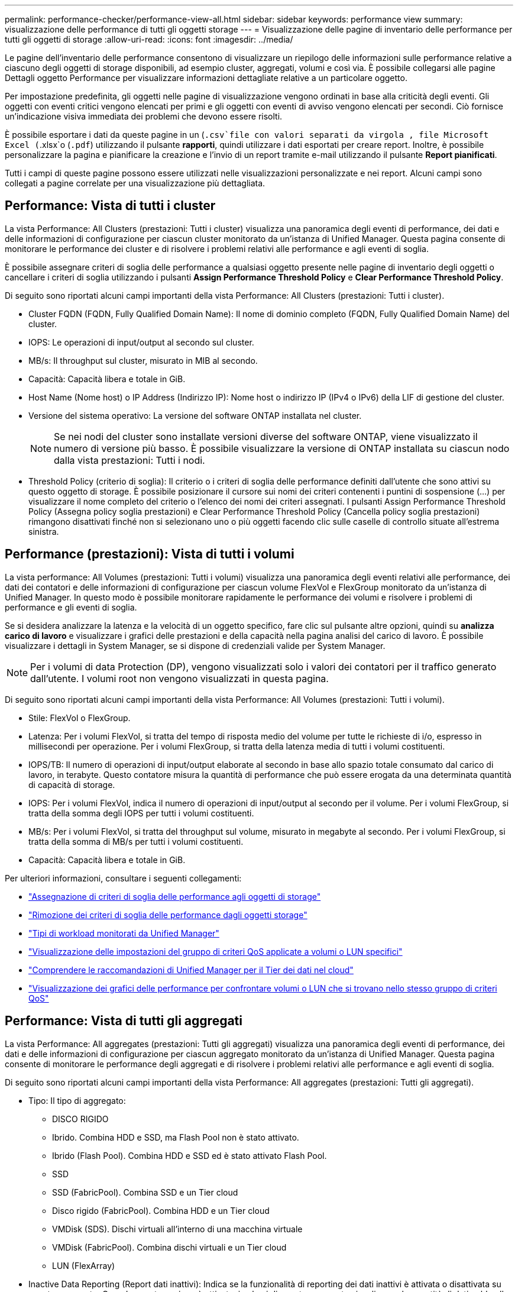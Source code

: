 ---
permalink: performance-checker/performance-view-all.html 
sidebar: sidebar 
keywords: performance view 
summary: visualizzazione delle performance di tutti gli oggetti storage 
---
= Visualizzazione delle pagine di inventario delle performance per tutti gli oggetti di storage
:allow-uri-read: 
:icons: font
:imagesdir: ../media/


[role="lead"]
Le pagine dell'inventario delle performance consentono di visualizzare un riepilogo delle informazioni sulle performance relative a ciascuno degli oggetti di storage disponibili, ad esempio cluster, aggregati, volumi e così via. È possibile collegarsi alle pagine Dettagli oggetto Performance per visualizzare informazioni dettagliate relative a un particolare oggetto.

Per impostazione predefinita, gli oggetti nelle pagine di visualizzazione vengono ordinati in base alla criticità degli eventi. Gli oggetti con eventi critici vengono elencati per primi e gli oggetti con eventi di avviso vengono elencati per secondi. Ciò fornisce un'indicazione visiva immediata dei problemi che devono essere risolti.

È possibile esportare i dati da queste pagine in un (`.csv`file con valori separati da virgola , file Microsoft Excel (`.xlsx`o (`.pdf`) utilizzando il pulsante *rapporti*, quindi utilizzare i dati esportati per creare report. Inoltre, è possibile personalizzare la pagina e pianificare la creazione e l'invio di un report tramite e-mail utilizzando il pulsante *Report pianificati*.

Tutti i campi di queste pagine possono essere utilizzati nelle visualizzazioni personalizzate e nei report. Alcuni campi sono collegati a pagine correlate per una visualizzazione più dettagliata.



== Performance: Vista di tutti i cluster

La vista Performance: All Clusters (prestazioni: Tutti i cluster) visualizza una panoramica degli eventi di performance, dei dati e delle informazioni di configurazione per ciascun cluster monitorato da un'istanza di Unified Manager. Questa pagina consente di monitorare le performance dei cluster e di risolvere i problemi relativi alle performance e agli eventi di soglia.

È possibile assegnare criteri di soglia delle performance a qualsiasi oggetto presente nelle pagine di inventario degli oggetti o cancellare i criteri di soglia utilizzando i pulsanti *Assign Performance Threshold Policy* e *Clear Performance Threshold Policy*.

Di seguito sono riportati alcuni campi importanti della vista Performance: All Clusters (prestazioni: Tutti i cluster).

* Cluster FQDN (FQDN, Fully Qualified Domain Name): Il nome di dominio completo (FQDN, Fully Qualified Domain Name) del cluster.
* IOPS: Le operazioni di input/output al secondo sul cluster.
* MB/s: Il throughput sul cluster, misurato in MIB al secondo.
* Capacità: Capacità libera e totale in GiB.
* Host Name (Nome host) o IP Address (Indirizzo IP): Nome host o indirizzo IP (IPv4 o IPv6) della LIF di gestione del cluster.
* Versione del sistema operativo: La versione del software ONTAP installata nel cluster.
+

NOTE: Se nei nodi del cluster sono installate versioni diverse del software ONTAP, viene visualizzato il numero di versione più basso. È possibile visualizzare la versione di ONTAP installata su ciascun nodo dalla vista prestazioni: Tutti i nodi.

* Threshold Policy (criterio di soglia): Il criterio o i criteri di soglia delle performance definiti dall'utente che sono attivi su questo oggetto di storage. È possibile posizionare il cursore sui nomi dei criteri contenenti i puntini di sospensione (...) per visualizzare il nome completo del criterio o l'elenco dei nomi dei criteri assegnati. I pulsanti Assign Performance Threshold Policy (Assegna policy soglia prestazioni) e Clear Performance Threshold Policy (Cancella policy soglia prestazioni) rimangono disattivati finché non si selezionano uno o più oggetti facendo clic sulle caselle di controllo situate all'estrema sinistra.




== Performance (prestazioni): Vista di tutti i volumi

La vista performance: All Volumes (prestazioni: Tutti i volumi) visualizza una panoramica degli eventi relativi alle performance, dei dati dei contatori e delle informazioni di configurazione per ciascun volume FlexVol e FlexGroup monitorato da un'istanza di Unified Manager. In questo modo è possibile monitorare rapidamente le performance dei volumi e risolvere i problemi di performance e gli eventi di soglia.

Se si desidera analizzare la latenza e la velocità di un oggetto specifico, fare clic sul pulsante altre opzioni, quindi su image:icon_kabob.gif[""]*analizza carico di lavoro* e visualizzare i grafici delle prestazioni e della capacità nella pagina analisi del carico di lavoro. È possibile visualizzare i dettagli in System Manager, se si dispone di credenziali valide per System Manager.


NOTE: Per i volumi di data Protection (DP), vengono visualizzati solo i valori dei contatori per il traffico generato dall'utente. I volumi root non vengono visualizzati in questa pagina.

Di seguito sono riportati alcuni campi importanti della vista Performance: All Volumes (prestazioni: Tutti i volumi).

* Stile: FlexVol o FlexGroup.
* Latenza: Per i volumi FlexVol, si tratta del tempo di risposta medio del volume per tutte le richieste di i/o, espresso in millisecondi per operazione. Per i volumi FlexGroup, si tratta della latenza media di tutti i volumi costituenti.
* IOPS/TB: Il numero di operazioni di input/output elaborate al secondo in base allo spazio totale consumato dal carico di lavoro, in terabyte. Questo contatore misura la quantità di performance che può essere erogata da una determinata quantità di capacità di storage.
* IOPS: Per i volumi FlexVol, indica il numero di operazioni di input/output al secondo per il volume. Per i volumi FlexGroup, si tratta della somma degli IOPS per tutti i volumi costituenti.
* MB/s: Per i volumi FlexVol, si tratta del throughput sul volume, misurato in megabyte al secondo. Per i volumi FlexGroup, si tratta della somma di MB/s per tutti i volumi costituenti.
* Capacità: Capacità libera e totale in GiB.


Per ulteriori informazioni, consultare i seguenti collegamenti:

* link:../performance-checker/task_assign_performance_threshold_policies_to_storage_objects.html["Assegnazione di criteri di soglia delle performance agli oggetti di storage"]
* link:../performance-checker/task_remove_performance_threshold_policies_from_storage_objects.html["Rimozione dei criteri di soglia delle performance dagli oggetti storage"]
* link:../performance-checker/concept_types_of_workloads_monitored_by_unified_manager.html["Tipi di workload monitorati da Unified Manager"]
* link:../performance-checker/task_view_qos_policy_group_settings_for_volumes_or_luns.html["Visualizzazione delle impostazioni del gruppo di criteri QoS applicate a volumi o LUN specifici"]
* link:../performance-checker/concept_understand_um_recommendations_to_tier_data_to_cloud.html["Comprendere le raccomandazioni di Unified Manager per il Tier dei dati nel cloud"]
* link:../performance-checker/task_view_performance_charts_to_compare_volumes_or_luns_in_qos_policy.html["Visualizzazione dei grafici delle performance per confrontare volumi o LUN che si trovano nello stesso gruppo di criteri QoS"]




== Performance: Vista di tutti gli aggregati

La vista Performance: All aggregates (prestazioni: Tutti gli aggregati) visualizza una panoramica degli eventi di performance, dei dati e delle informazioni di configurazione per ciascun aggregato monitorato da un'istanza di Unified Manager. Questa pagina consente di monitorare le performance degli aggregati e di risolvere i problemi relativi alle performance e agli eventi di soglia.

Di seguito sono riportati alcuni campi importanti della vista Performance: All aggregates (prestazioni: Tutti gli aggregati).

* Tipo: Il tipo di aggregato:
+
** DISCO RIGIDO
** Ibrido. Combina HDD e SSD, ma Flash Pool non è stato attivato.
** Ibrido (Flash Pool). Combina HDD e SSD ed è stato attivato Flash Pool.
** SSD
** SSD (FabricPool). Combina SSD e un Tier cloud
** Disco rigido (FabricPool). Combina HDD e un Tier cloud
** VMDisk (SDS). Dischi virtuali all'interno di una macchina virtuale
** VMDisk (FabricPool). Combina dischi virtuali e un Tier cloud
** LUN (FlexArray)


* Inactive Data Reporting (Report dati inattivi): Indica se la funzionalità di reporting dei dati inattivi è attivata o disattivata su questo aggregato. Quando questa opzione è attivata, i volumi di questo aggregato visualizzano la quantità di dati cold nella vista Performance: All Volumes (prestazioni: Tutti i volumi). Il valore in questo campo è "N/A" quando la versione di ONTAP non supporta il reporting dei dati inattivi.
* Threshold Policy (criterio di soglia): Il criterio o i criteri di soglia delle performance definiti dall'utente che sono attivi su questo oggetto di storage. È possibile posizionare il cursore sui nomi dei criteri contenenti i puntini di sospensione (...) per visualizzare il nome completo del criterio o l'elenco dei nomi dei criteri assegnati. I pulsanti Assign Performance Threshold Policy (Assegna policy soglia prestazioni) e Clear Performance Threshold Policy (Cancella policy soglia prestazioni) rimangono disattivati finché non si selezionano uno o più oggetti facendo clic sulle caselle di controllo situate all'estrema sinistra. Per ulteriori informazioni, consultare i seguenti collegamenti:
* link:../performance-checker/task_assign_performance_threshold_policies_to_storage_objects.html["Assegnazione di criteri di soglia delle performance agli oggetti di storage"]
* link:../performance-checker/task_remove_performance_threshold_policies_from_storage_objects.html["Rimozione dei criteri di soglia delle performance dagli oggetti storage"]




== Performance: Vista di tutti i nodi

La vista Performance: All Nodes (prestazioni: Tutti i nodi) visualizza una panoramica degli eventi di performance, dei dati e delle informazioni di configurazione per ciascun nodo monitorato da un'istanza di Unified Manager. In questo modo è possibile monitorare rapidamente le performance dei nodi e risolvere i problemi di performance e gli eventi di soglia.


NOTE: Flash cache Read restituisce la percentuale di operazioni di lettura sul nodo che sono soddisfatte dalla cache, invece di essere restituite dal disco. I dati di Flash cache vengono visualizzati solo per i nodi e solo quando nel nodo è installato un modulo Flash cache.

Nel menu *Report*, l'opzione *hardware Inventory Report* viene fornita quando Unified Manager e i cluster gestiti vengono installati in un sito senza connettività di rete esterna. Questo pulsante genera un file .csv che contiene un elenco completo di informazioni su cluster e nodi, ad esempio numeri di modello e di serie dell'hardware, tipi e conteggi di dischi, licenze installate e altro ancora. Questa funzionalità di reporting è utile per il rinnovo del contratto all'interno di siti sicuri non connessi alla piattaforma NetApp Active IQ. È possibile assegnare criteri di soglia delle performance a qualsiasi oggetto presente nelle pagine di inventario degli oggetti o cancellare i criteri di soglia utilizzando i pulsanti *Assign Performance Threshold Policy* e *Clear Performance Threshold Policy*.

Per ulteriori informazioni, consultare i seguenti collegamenti:

* link:../performance-checker/task_assign_performance_threshold_policies_to_storage_objects.html["Assegnazione di criteri di soglia delle performance agli oggetti di storage"]
* link:../performance-checker/task_remove_performance_threshold_policies_from_storage_objects.html["Rimozione dei criteri di soglia delle performance dagli oggetti storage"]
* link:../health-checker/task_generate_hardware_inventory_report_for_contract_renewal.html["Generazione di un report sull'inventario hardware per il rinnovo del contratto"]




== Performance: Vista di tutte le VM di storage

La vista Performance: All Storage VM (prestazioni: Tutte le macchine virtuali dello storage) visualizza una panoramica degli eventi di performance, dei dati e delle informazioni di configurazione per ciascuna macchina virtuale dello storage (SVM) monitorata da un'istanza di Unified Manager. In questo modo è possibile monitorare rapidamente le performance delle SVM e risolvere i problemi di performance e gli eventi di soglia. Il campo latenza in questa pagina riporta il tempo di risposta medio per tutte le richieste di i/o, espresso in millisecondi per operazione.


NOTE: Le SVM elencate in questa pagina includono solo SVM di dati e cluster. Unified Manager non utilizza o visualizza le SVM di amministrazione o nodo.

Per ulteriori informazioni, consultare i seguenti collegamenti:

* link:../performance-checker/task_assign_performance_threshold_policies_to_storage_objects.html["Assegnazione di criteri di soglia delle performance agli oggetti di storage"]
* link:../performance-checker/task_remove_performance_threshold_policies_from_storage_objects.html["Rimozione dei criteri di soglia delle performance dagli oggetti storage"]




== Performance: Vista di tutti i LUN

La vista Performance: All LUN visualizza una panoramica degli eventi delle performance, dei dati e delle informazioni di configurazione per ogni LUN monitorato da un'istanza di Unified Manager. In questo modo è possibile monitorare rapidamente le performance dei LUN e risolvere i problemi di performance e gli eventi di soglia.

Se si desidera analizzare la latenza e il throughput di un oggetto specifico, fare clic sull'icona Altro image:icon_kabob.gif[""], quindi su *analizza carico di lavoro* ed è possibile visualizzare i grafici delle prestazioni e della capacità nella pagina *analisi del carico di lavoro*.

Per ulteriori informazioni, consultare i seguenti collegamenti:

* link:../data-protection/view-lun-relationships.html["Monitoraggio delle LUN in una relazione Consistency Group"]
* link:../storage-mgmt/task_provision_luns.html["Provisioning dei LUN"]
* link:../performance-checker/task_assign_performance_threshold_policies_to_storage_objects.html["Assegnazione di criteri di soglia delle performance agli oggetti di storage"]
* link:../performance-checker/task_remove_performance_threshold_policies_from_storage_objects.html["Rimozione dei criteri di soglia delle performance dagli oggetti storage"]
* link:../performance-checker/task_view_volumes_or_luns_in_same_qos_policy_group.html["Visualizzazione di volumi o LUN che si trovano nello stesso gruppo di criteri QoS"].
* link:../performance-checker/task_view_qos_policy_group_settings_for_volumes_or_luns.html["Visualizzazione delle impostazioni del gruppo di criteri QoS applicate a volumi o LUN specifici"]
* link:../api-automation/concept_provision_luns.html["Provisioning delle LUN tramite API"]




== Performance (prestazioni): Visualizzazione di tutti gli spazi dei nomi NVMe

La vista Performance: All NVMe Namespaces (prestazioni: Tutti gli spazi dei nomi NVMe) visualizza una panoramica degli eventi di performance, dei dati e delle informazioni di configurazione per ogni spazio dei nomi NVMe monitorato da un'istanza di Unified Manager. Ciò consente di monitorare rapidamente le performance e lo stato dei namespace e di risolvere i problemi e gli eventi di soglia.

Vengono riportate, tra le altre, le seguenti informazioni: Lo stato corrente dello spazio dei nomi. * Offline - non è consentito l'accesso in lettura o scrittura allo spazio dei nomi. * Online - è consentito l'accesso in lettura e scrittura allo spazio dei nomi. * NVFail - lo spazio dei nomi è stato automaticamente disattivato a causa di un errore della NVRAM. * Errore di spazio - lo spazio dello spazio dei nomi è esaurito.

Per ulteriori informazioni, consultare i seguenti collegamenti:

* link:../performance-checker/task_assign_performance_threshold_policies_to_storage_objects.html["Assegnazione di criteri di soglia delle performance agli oggetti di storage"]
* link:../performance-checker/task_remove_performance_threshold_policies_from_storage_objects.html["Rimozione dei criteri di soglia delle performance dagli oggetti storage"]




== Performance (prestazioni): Vista All Network Interface (tutte le interfacce di rete)

La vista Performance: All Network Interfaces (prestazioni: Tutte le interfacce di rete) visualizza una panoramica degli eventi relativi alle performance, dei dati e delle informazioni di configurazione per ciascuna interfaccia di rete (LIF) monitorata da questa istanza di Unified Manager. Questa pagina consente di monitorare rapidamente le performance delle interfacce e di risolvere i problemi di performance e gli eventi di soglia. Di seguito sono riportati alcuni campi importanti della vista Performance: All Network Interfaces (prestazioni: Tutte le interfacce di rete).

* IOPS: Le operazioni di input/output al secondo. IOPS non è applicabile a LIF NFS e LIF CIFS e viene visualizzato come N/D per questi tipi.
* Latency (latenza): Tempo di risposta medio per tutte le richieste di i/o, espresso in millisecondi per operazione. La latenza non è applicabile a LIF NFS e LIF CIFS e viene visualizzata come N/A per questi tipi.
* Home Location (posizione iniziale): La posizione iniziale dell'interfaccia, visualizzata come nome del nodo e nome della porta, separata dai due punti (:). Se la posizione viene visualizzata con i puntini di sospensione (...), è possibile posizionare il cursore sul nome della posizione per visualizzare l'intera posizione.
* Current Location (posizione corrente): La posizione corrente dell'interfaccia, visualizzata come nome del nodo e nome della porta, separata dai due punti (:). Se la posizione viene visualizzata con i puntini di sospensione (...), è possibile posizionare il cursore sul nome della posizione per visualizzare l'intera posizione.
* Ruolo: Ruolo dell'interfaccia: Dati, cluster, gestione dei nodi o Intercluster.



NOTE: Le interfacce elencate in questa pagina includono Data LIF, Cluster LIF, Node Management LIF e Intercluster LIF. Unified Manager non utilizza o visualizza le LIF di sistema.



== Performance: Vista All Ports (prestazioni: Tutte le porte

La vista Performance: All Ports (prestazioni: Tutte le porte) visualizza una panoramica degli eventi di performance, dei dati e delle informazioni di configurazione per ciascuna porta monitorata da un'istanza di Unified Manager. In questo modo è possibile monitorare rapidamente le performance delle porte e risolvere i problemi di performance e gli eventi di soglia. Per un ruolo di porta, viene visualizzata la funzione della porta di rete, Data (dati) o Cluster (cluster). Le porte FCP non possono avere un ruolo e il ruolo viene visualizzato come N/A.


NOTE: I valori dei contatori delle prestazioni vengono visualizzati solo per le porte fisiche. I valori dei contatori non vengono visualizzati per VLAN o gruppi di interfacce.

Per ulteriori informazioni, consultare i seguenti collegamenti:

* link:../performance-checker/task_assign_performance_threshold_policies_to_storage_objects.html["Assegnazione di criteri di soglia delle performance agli oggetti di storage"]
* link:../performance-checker/task_remove_performance_threshold_policies_from_storage_objects.html["Rimozione dei criteri di soglia delle performance dagli oggetti storage"]




== Performance (prestazioni): Vista QoS Policy Groups (gruppi di policy

La vista QoS Policy Groups (gruppi policy QoS) visualizza i gruppi di policy QoS disponibili sui cluster monitorati da Unified Manager. Ciò include policy QoS tradizionali, policy QoS adattive e policy QoS assegnate utilizzando i livelli di servizio Performance.

Di seguito sono riportati alcuni campi importanti della vista Performance: QoS Policy Groups (prestazioni: Gruppi policy QoS).

* QoS Policy Group (Gruppo criteri QoS): Il nome del gruppo di criteri QoS. Per le policy di NetApp Service Level Manager (NSLM) 1.3 che sono state importate in Unified Manager 9.7 o versione successiva, il nome visualizzato qui include il nome SVM e altre informazioni che non si trovano nel nome quando il livello del servizio Performance è stato definito in NSLM. Ad esempio, il nome "NSLM_vs6_Performance_2_0" indica che si tratta del criterio PSL "Performance" definito dal sistema NSLM creato su SVM "vs6" con una latenza prevista di "2 ms/op".
* SVM: La VM di storage (SVM) a cui appartiene il gruppo di criteri QoS. È possibile fare clic sul nome della VM di storage per accedere alla pagina dei dettagli della VM di storage. Si noti che questo campo è vuoto se il criterio QoS è stato creato sulla VM di storage amministrativa, poiché questo tipo di VM di storage rappresenta il cluster.
* Throughput minimo: Il throughput minimo, in IOPS, garantito dal gruppo di policy. Per le policy adattive, si tratta degli IOPS minimi previsti per TB allocati al volume o al LUN, in base alla dimensione allocata dell'oggetto di storage.
* Throughput massimo: Il throughput, in IOPS e/o MB/s, che il gruppo di criteri non deve superare. Quando questo campo è vuoto, significa che il massimo definito in ONTAP è infinito. Per le policy adattive, si tratta del massimo (picco) di IOPS possibili per TB allocati al volume o al LUN, in base alla dimensione allocata dell'oggetto di storage o alla dimensione utilizzata dell'oggetto di storage.
* IOPS minimi assoluti: Per le policy adattive, questo è il valore IOPS minimo assoluto che viene utilizzato come override quando gli IOPS previsti sono inferiori a questo valore.
* Block Size (dimensione blocco): La dimensione del blocco specificata per il criterio adattivo QoS.
* Allocazione minima: Se viene utilizzato "spazio allocato" o "spazio utilizzato" per determinare gli IOPS di throughput massimo (picco).
* Latenza prevista: La latenza media prevista per le operazioni di input/output dello storage.
* Shared (condiviso): Per le policy QoS tradizionali, se i valori di throughput definiti nel gruppo di policy sono condivisi tra più oggetti.
* Associated Objects (oggetti associati): Il numero di carichi di lavoro assegnati al gruppo di criteri QoS. È possibile fare clic sul pulsante Espandi (image:../media/chevron_down.gif[""]) accanto al nome del gruppo di criteri QoS per visualizzare ulteriori dettagli sul gruppo di criteri.
* Allocated Capacity (capacità allocata): Quantità di spazio attualmente utilizzato dagli oggetti del gruppo di criteri QoS.
* Associated Objects (oggetti associati): Il numero di workload assegnati al gruppo di policy QoS, separati in volumi e LUN. È possibile fare clic sul numero per accedere a una pagina che fornisce ulteriori dettagli sui volumi o sui LUN selezionati.


Per ulteriori informazioni, vedere gli argomenti in link:..//performance-checker/concept_manage_performance_using_qos_policy_group_information.html["Gestione delle performance utilizzando le informazioni del gruppo di policy QoS"].
